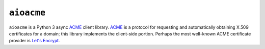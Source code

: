 ===========
``aioacme``
===========

``aioacme`` is a Python 3 async `ACME`_ client library. `ACME`_ is a protocol for
requesting and automatically obtaining X.509 certificates for a domain; this
library implements the client-side portion. Perhaps the most well-known ACME
certificate provider is `Let's Encrypt`_.

.. _ACME: https://tools.ietf.org/html/rfc8555
.. _Let's Encrypt: https://letsencrypt.org/
